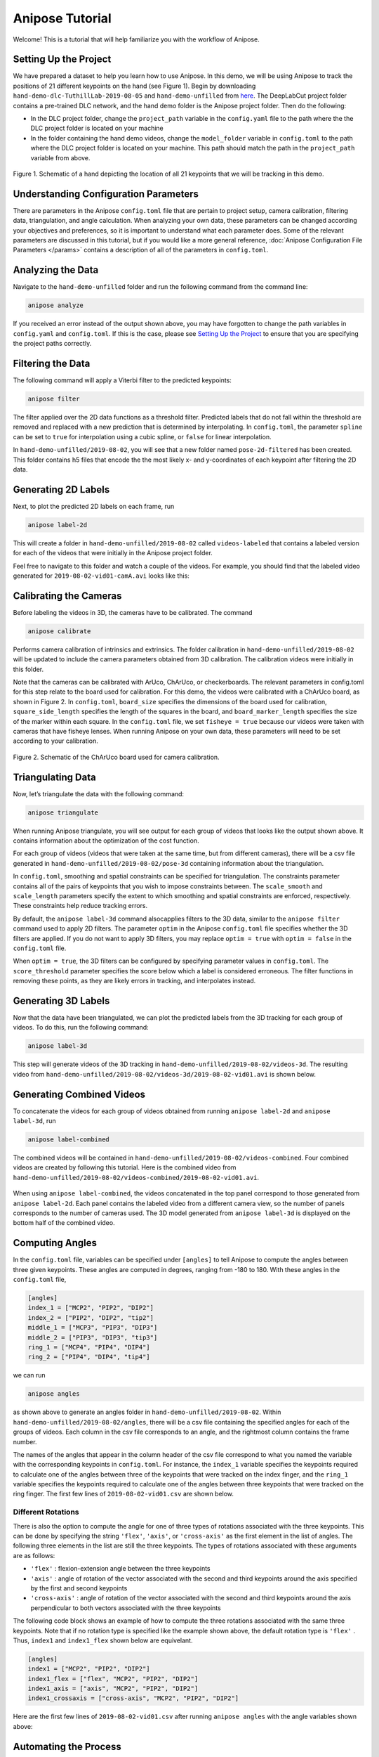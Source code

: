 Anipose Tutorial
################

Welcome! This is a tutorial that will help familiarize you with the workflow of Anipose.

Setting Up the Project
======================

We have prepared a dataset to help you learn how to use Anipose. In this demo, 
we will be using Anipose to track the positions of 21 different keypoints on the 
hand (see Figure 1). Begin by downloading ``hand-demo-dlc-TuthillLab-2019-08-05``
and ``hand-demo-unfilled`` from
`here <https://drive.google.com/drive/u/1/folders/18qGbHyiSJ2au9sFXScZ63EZ83PtC1-ld>`_. 
The DeepLabCut project folder contains a 
pre-trained DLC network, and the hand demo folder is the Anipose project folder. 
Then do the following:

- In the DLC project folder, change the ``project_path`` variable in the ``config.yaml`` 
  file to the path where the the DLC project folder is located on your machine 
- In the folder containing the hand demo videos, change the ``model_folder`` variable in
  ``config.toml`` to the path where the DLC project folder is located on your machine. 
  This path should match the path in the ``project_path`` variable from above. 

.. figure:: anipose-tutorial/keypoints_hand.png
   :scale: 80 %
   :align: center

   Figure 1. Schematic of a hand depicting the location of all 21 keypoints that we 
   will be tracking in this demo.

Understanding Configuration Parameters
======================================
There are parameters in the Anipose ``config.toml`` file that are pertain to 
project setup, camera calibration, filtering data, triangulation, and 
angle calculation. When analyzing your own data, these parameters can be
changed according your objectives and preferences, so it is important
to understand what each parameter does. Some of the relevant parameters 
are discussed in this tutorial, but if you would like a more general reference,
:doc:`Anipose Configuration File Parameters </params>` contains a description of 
all of the parameters in ``config.toml``. 

Analyzing the Data
==================
Navigate to the ``hand-demo-unfilled`` folder and run the following command from the
command line:

.. code-block:: text

   anipose analyze

.. figure:: anipose-tutorial/analyze_screenshot.PNG
   :align: center

If you received an error instead of the output shown above, you may have forgotten 
to change the path variables in ``config.yaml`` and ``config.toml``. If this is 
the case, please see `Setting Up the Project`_ to ensure that you are specifying 
the project paths correctly. 

Filtering the Data
==================

The following command will apply a Viterbi filter to the predicted keypoints: 

.. code-block:: text

   anipose filter

.. figure:: anipose-tutorial/filter_screenshot.PNG
   :align: center

The filter applied over the 2D data functions as a threshold filter.
Predicted labels that do not fall within the threshold are removed
and replaced with a new prediction that is determined by interpolating.
In ``config.toml``, the parameter ``spline`` can be set to ``true`` for 
interpolation using a cubic spline, or ``false`` for linear interpolation.

In ``hand-demo-unfilled/2019-08-02``, you will see that a new folder named
``pose-2d-filtered`` has been created. This folder contains h5 files that 
encode the the most likely x- and y-coordinates of each keypoint after 
filtering the 2D data. 


Generating 2D Labels
====================
Next, to plot the predicted 2D labels on each frame, run 

.. code-block:: text

   anipose label-2d

.. figure:: anipose-tutorial/label-2d_screenshot_c.png
   :align: center

This will create a folder in ``hand-demo-unfilled/2019-08-02`` called ``videos-labeled`` 
that contains a labeled version for each of the videos that were initially in the 
Anipose project folder.

Feel free to navigate to this folder and watch a couple of the videos. For example, 
you should find that the labeled video generated for ``2019-08-02-vid01-camA.avi`` 
looks like this: 

.. figure:: anipose-tutorial/videos-labeled.gif
   :align: center


Calibrating the Cameras
=======================
Before labeling the videos in 3D, the cameras have to be calibrated. The command

.. code-block:: text

   anipose calibrate

Performs camera calibration of intrinsics and extrinsics. The folder calibration in
``hand-demo-unfilled/2019-08-02`` will be updated to include the camera parameters
obtained from 3D calibration. The calibration videos were initially in this folder.

Note that the cameras can be calibrated with ArUco, ChArUco, or checkerboards. The
relevant parameters in config.toml for this step relate to the board used for 
calibration. For this demo, the videos were calibrated with a ChArUco board, as shown
in Figure 2. In ``config.toml``, ``board_size`` specifies the dimensions of the board used 
for calibration, ``square_side_length`` specifies the length of the squares in the
board, and ``board_marker_length`` specifies the size of the marker within each square.
In the ``config.toml`` file, we set ``fisheye = true`` because our videos were taken with
cameras that have fisheye lenses. When running Anipose on your own data, these 
parameters will need to be set according to your calibration.


.. figure:: anipose-tutorial/calibration.png
   :align: center

   Figure 2. Schematic of the ChArUco board used for camera calibration.

Triangulating Data
==================

Now, let’s triangulate the data with the following command: 

.. code-block:: text

   anipose triangulate

.. figure:: anipose-tutorial/triangulate_screenshot_c.png
   :align: center

When running Anipose triangulate, you will see output for each group of videos that
looks like the output shown above. It contains information about the optimization
of the cost function.

For each group of videos (videos that were taken at the same time, but from different
cameras), there will be a csv file generated in ``hand-demo-unfilled/2019-08-02/pose-3d``
containing information about the triangulation. 

In ``config.toml``, smoothing and spatial constraints can be specified for triangulation. 
The constraints parameter contains all of the pairs of keypoints that you wish to impose
constraints between. The ``scale_smooth`` and ``scale_length`` parameters specify the 
extent to which smoothing and spatial constraints are enforced, respectively. These 
constraints help reduce tracking errors.

By default, the ``anipose label-3d`` command alsocapplies filters to the 3D data, similar 
to the ``anipose filter`` command used to apply 2D filters. The parameter ``optim`` in the
Anipose ``config.toml`` file specifies whether the 3D filters are applied. If you do
not want to apply 3D filters, you may replace ``optim = true`` with ``optim = false``
in the ``config.toml`` file. 

When ``optim = true``, the 3D filters can be configured by specifying parameter values
in ``config.toml``. The ``score_threshold`` parameter specifies the score below which
a label is considered erroneous. The filter functions in removing these points, as 
they are likely errors in tracking, and interpolates instead. 

Generating 3D Labels
====================

Now that the data have been triangulated, we can plot the predicted labels from the
3D tracking for each group of videos. To do this, run the following command:

.. code-block:: text

   anipose label-3d

.. figure:: anipose-tutorial/label-3d_screenshot.PNG
   :align: center

This step will generate videos of the 3D tracking in ``hand-demo-unfilled/2019-08-02/videos-3d``.
The resulting video from ``hand-demo-unfilled/2019-08-02/videos-3d/2019-08-02-vid01.avi``
is shown below. 

.. figure:: anipose-tutorial/videos-3d.gif
   :align: center 

Generating Combined Videos
==========================

To concatenate the videos for each group of videos obtained from running ``anipose label-2d``
and ``anipose label-3d``, run  

.. code-block:: text

   anipose label-combined

.. figure:: anipose-tutorial/label-combined_screenshot_c.png
   :align: center

The combined videos will be contained in ``hand-demo-unfilled/2019-08-02/videos-combined``.
Four combined videos are created by following this tutorial. Here is the combined video from
``hand-demo-unfilled/2019-08-02/videos-combined/2019-08-02-vid01.avi``.

.. figure:: anipose-tutorial/combined-videos.gif
   :align: center

When using ``anipose label-combined``, the videos concatenated in the top panel correspond
to those generated from ``anipose label-2d``. Each panel contains the labeled video from
a different camera view, so the number of panels corresponds to the number of cameras 
used. The 3D model generated from ``anipose label-3d`` is displayed on the bottom half 
of the combined video.

Computing Angles 
================

In the ``config.toml`` file, variables can be specified under ``[angles]`` to tell Anipose
to compute the angles between three given keypoints. These angles are computed in degrees,
ranging from -180 to 180. With these angles in the ``config.toml`` file, 

.. code:: yaml

   [angles]
   index_1 = ["MCP2", "PIP2", "DIP2"]
   index_2 = ["PIP2", "DIP2", "tip2"]
   middle_1 = ["MCP3", "PIP3", "DIP3"]
   middle_2 = ["PIP3", "DIP3", "tip3"]
   ring_1 = ["MCP4", "PIP4", "DIP4"]
   ring_2 = ["PIP4", "DIP4", "tip4"]

we can run

.. code-block:: text

   anipose angles

.. figure:: anipose-tutorial/angle_screenshot_c.png
   :align: center

as shown above to generate an angles folder in ``hand-demo-unfilled/2019-08-02``. Within
``hand-demo-unfilled/2019-08-02/angles``, there will be a csv file containing the 
specified angles for each of the groups of videos. Each column in the csv file corresponds
to an angle, and the rightmost column contains the frame number. 

The names of the angles that appear in the column header of the csv file correspond to 
what you named the variable with the corresponding keypoints in ``config.toml``. For instance,
the ``index_1`` variable specifies the keypoints required to calculate one of the 
angles between three of the keypoints that were tracked on the index finger, and the 
``ring_1`` variable specifies the keypoints required to calculate one of the angles
between three keypoints that were tracked on the ring finger. The first few lines of
``2019-08-02-vid01.csv`` are shown below. 

.. figure:: anipose-tutorial/angle_output.PNG
   :align: center

Different Rotations
-------------------

There is also the option to compute the angle for one of three types of rotations associated
with the three keypoints. This can be done by specifying the string ``'flex'``, ``'axis'``, 
or ``'cross-axis'`` as the first element in the list of angles. The following three 
elements in the list are still the three keypoints. The types of rotations 
associated with these arguments are as follows: 

- ``'flex'`` : flexion-extension angle between the three keypoints
- ``'axis'`` : angle of rotation of the vector associated with the second
  and third keypoints around the axis specified by the first and second keypoints 
- ``'cross-axis'`` : angle of rotation of the vector associated with the
  second and third keypoints around the axis perpendicular to both vectors
  associated with the three keypoints

The following code block shows an example of how to compute the three rotations
associated with the same three keypoints. Note that if no rotation type is specified
like the example shown above, the default rotation type is ``'flex'`` . Thus,
``index1`` and ``index1_flex`` shown below are equivelant.

.. code:: yaml

   [angles]
   index1 = ["MCP2", "PIP2", "DIP2"]
   index1_flex = ["flex", "MCP2", "PIP2", "DIP2"]
   index1_axis = ["axis", "MCP2", "PIP2", "DIP2"]
   index1_crossaxis = ["cross-axis", "MCP2", "PIP2", "DIP2"]

Here are the first few lines of ``2019-08-02-vid01.csv`` after running 
``anipose angles`` with the angle variables shown above: 

.. figure:: anipose-tutorial/angle_rotation_output.PNG
   :align: center

Automating the Process
======================
All of the steps that we walked through above can be classified either as data acquisition
or data visualization. If you are only interested in obtaining the data generated by 
Anipose, you can run 

.. code-block:: text

   anipose run-data

which is equivalent to running the following sequence of commands from above: 

.. code-block:: text

   anipose analyze
   anipose filter 
   anipose calibrate 
   anipose triangulate
   anipose angles

Similarly, the command 

.. code-block:: text

   anipose run-viz

runs only the Anipose commands regarding data visualization:

.. code-block:: text

   anipose label-2d
   anipose label-3d
   anipose label-combined

In the future, if you don’t want to run the steps of Anipose individually,
you can execute them with a single command: 

.. code-block:: text

   anipose run-all 

Which is equivalent to running ``anipose run-data``, followed by ``anipose run-viz``.

Additional Notes
================

If you would like to run a command that you have already executed, you will have to delete
or rename the folder that was originally generated by that command. If you don't, Anipose
will assume that this step has already been completed and will not update the existing files. 

